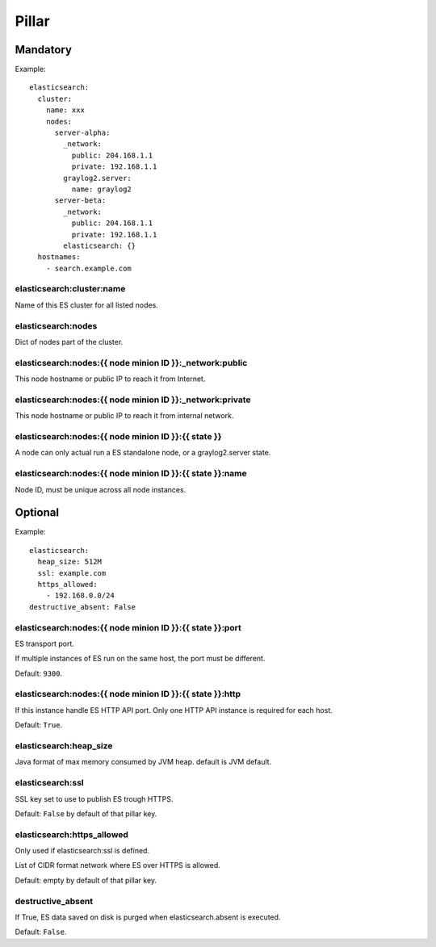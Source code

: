 Pillar
======

Mandatory
---------

Example::

  elasticsearch:
    cluster:
      name: xxx
      nodes:
        server-alpha:
          _network:
            public: 204.168.1.1
            private: 192.168.1.1
          graylog2.server:
            name: graylog2
        server-beta:
          _network:
            public: 204.168.1.1
            private: 192.168.1.1
          elasticsearch: {}
    hostnames:
      - search.example.com

elasticsearch:cluster:name
~~~~~~~~~~~~~~~~~~~~~~~~~~

Name of this ES cluster for all listed nodes.

elasticsearch:nodes
~~~~~~~~~~~~~~~~~~~

Dict of nodes part of the cluster.

elasticsearch:nodes:{{ node minion ID }}:_network:public
~~~~~~~~~~~~~~~~~~~~~~~~~~~~~~~~~~~~~~~~~~~~~~~~~~~~~~~~

This node hostname or public IP to reach it from Internet.

elasticsearch:nodes:{{ node minion ID }}:_network:private
~~~~~~~~~~~~~~~~~~~~~~~~~~~~~~~~~~~~~~~~~~~~~~~~~~~~~~~~~

This node hostname or public IP to reach it from internal network.

elasticsearch:nodes:{{ node minion ID }}:{{ state }}
~~~~~~~~~~~~~~~~~~~~~~~~~~~~~~~~~~~~~~~~~~~~~~~~~~~~

A node can only actual run a ES standalone node, or a graylog2.server state.

elasticsearch:nodes:{{ node minion ID }}:{{ state }}:name
~~~~~~~~~~~~~~~~~~~~~~~~~~~~~~~~~~~~~~~~~~~~~~~~~~~~~~~~~

Node ID, must be unique across all node instances.

Optional
--------

Example::

  elasticsearch:
    heap_size: 512M
    ssl: example.com
    https_allowed:
      - 192.168.0.0/24
  destructive_absent: False

elasticsearch:nodes:{{ node minion ID }}:{{ state }}:port
~~~~~~~~~~~~~~~~~~~~~~~~~~~~~~~~~~~~~~~~~~~~~~~~~~~~~~~~~

ES transport port.

If multiple instances of ES run on the same host, the port must be
different.

Default: ``9300``.

elasticsearch:nodes:{{ node minion ID }}:{{ state }}:http
~~~~~~~~~~~~~~~~~~~~~~~~~~~~~~~~~~~~~~~~~~~~~~~~~~~~~~~~~

If this instance handle ES HTTP API port. Only one HTTP API instance is required
for each host.

Default: ``True``.

elasticsearch:heap_size
~~~~~~~~~~~~~~~~~~~~~~~

Java format of max memory consumed by JVM heap.
default is JVM default.

elasticsearch:ssl
~~~~~~~~~~~~~~~~~

SSL key set to use to publish ES trough HTTPS.

Default: ``False`` by default of that pillar key.

elasticsearch:https_allowed
~~~~~~~~~~~~~~~~~~~~~~~~~~~

Only used if elasticsearch:ssl is defined.

List of CIDR format network where ES over HTTPS is allowed.

Default: empty by default of that pillar key.

destructive_absent
~~~~~~~~~~~~~~~~~~

If True, ES data saved on disk is purged when elasticsearch.absent is executed.

Default: ``False``.
